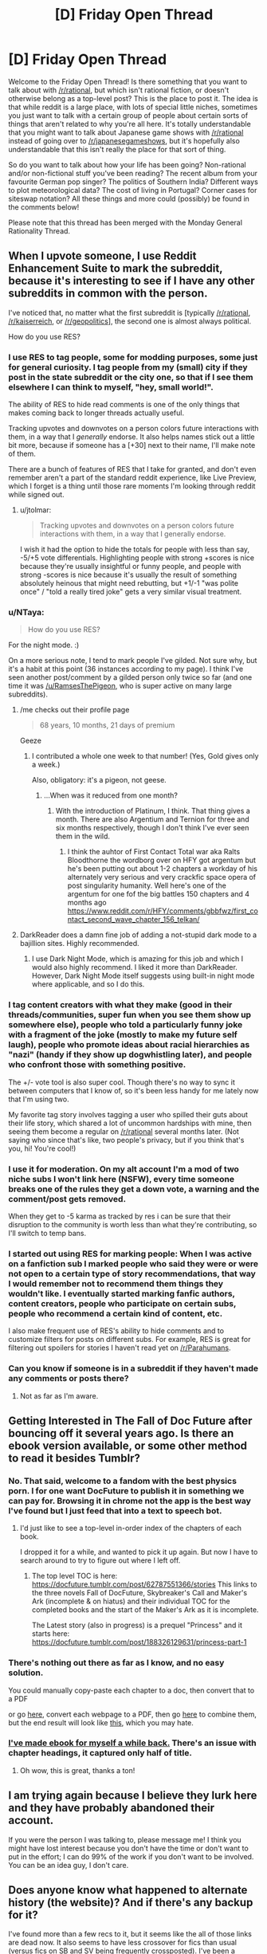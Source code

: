#+TITLE: [D] Friday Open Thread

* [D] Friday Open Thread
:PROPERTIES:
:Author: AutoModerator
:Score: 21
:DateUnix: 1600441554.0
:DateShort: 2020-Sep-18
:END:
Welcome to the Friday Open Thread! Is there something that you want to talk about with [[/r/rational]], but which isn't rational fiction, or doesn't otherwise belong as a top-level post? This is the place to post it. The idea is that while reddit is a large place, with lots of special little niches, sometimes you just want to talk with a certain group of people about certain sorts of things that aren't related to why you're all here. It's totally understandable that you might want to talk about Japanese game shows with [[/r/rational]] instead of going over to [[/r/japanesegameshows]], but it's hopefully also understandable that this isn't really the place for that sort of thing.

So do you want to talk about how your life has been going? Non-rational and/or non-fictional stuff you've been reading? The recent album from your favourite German pop singer? The politics of Southern India? Different ways to plot meteorological data? The cost of living in Portugal? Corner cases for siteswap notation? All these things and more could (possibly) be found in the comments below!

Please note that this thread has been merged with the Monday General Rationality Thread.


** When I upvote someone, I use Reddit Enhancement Suite to mark the subreddit, because it's interesting to see if I have any other subreddits in common with the person.

I've noticed that, no matter what the first subreddit is [typically [[/r/rational]], [[/r/kaiserreich]], or [[/r/geopolitics]]], the second one is almost always political.

How do you use RES?
:PROPERTIES:
:Author: callmesalticidae
:Score: 12
:DateUnix: 1600444899.0
:DateShort: 2020-Sep-18
:END:

*** I use RES to tag people, some for modding purposes, some just for general curiosity. I tag people from my (small) city if they post in the state subreddit or the city one, so that if I see them elsewhere I can think to myself, "hey, small world!".

The ability of RES to hide read comments is one of the only things that makes coming back to longer threads actually useful.

Tracking upvotes and downvotes on a person colors future interactions with them, in a way that I /generally/ endorse. It also helps names stick out a little bit more, because if someone has a [+30] next to their name, I'll make note of them.

There are a bunch of features of RES that I take for granted, and don't even remember aren't a part of the standard reddit experience, like Live Preview, which I forget is a thing until those rare moments I'm looking through reddit while signed out.
:PROPERTIES:
:Author: alexanderwales
:Score: 14
:DateUnix: 1600462321.0
:DateShort: 2020-Sep-19
:END:

**** u/jtolmar:
#+begin_quote
  Tracking upvotes and downvotes on a person colors future interactions with them, in a way that I generally endorse.
#+end_quote

I wish it had the option to hide the totals for people with less than say, -5/+5 vote differentials. Highlighting people with strong +scores is nice because they're usually insightful or funny people, and people with strong -scores is nice because it's usually the result of something absolutely heinous that might need rebutting, but +1/-1 "was polite once" / "told a really tired joke" gets a very similar visual treatment.
:PROPERTIES:
:Author: jtolmar
:Score: 4
:DateUnix: 1600496646.0
:DateShort: 2020-Sep-19
:END:


*** u/NTaya:
#+begin_quote
  How do you use RES?
#+end_quote

For the night mode. :)

On a more serious note, I tend to mark people I've gilded. Not sure why, but it's a habit at this point (36 instances according to my page). I think I've seen another post/comment by a gilded person only twice so far (and one time it was [[/u/RamsesThePigeon]], who is super active on many large subreddits).
:PROPERTIES:
:Author: NTaya
:Score: 4
:DateUnix: 1600445976.0
:DateShort: 2020-Sep-18
:END:

**** /me checks out their profile page

#+begin_quote
  68 years, 10 months, 21 days of premium
#+end_quote

Geeze
:PROPERTIES:
:Author: callmesalticidae
:Score: 3
:DateUnix: 1600446074.0
:DateShort: 2020-Sep-18
:END:

***** I contributed a whole one week to that number! (Yes, Gold gives only a week.)

Also, obligatory: it's a pigeon, not geese.
:PROPERTIES:
:Author: NTaya
:Score: 3
:DateUnix: 1600446489.0
:DateShort: 2020-Sep-18
:END:

****** ...When was it reduced from one month?
:PROPERTIES:
:Author: callmesalticidae
:Score: 2
:DateUnix: 1600446518.0
:DateShort: 2020-Sep-18
:END:

******* With the introduction of Platinum, I think. That thing gives a month. There are also Argentium and Ternion for three and six months respectively, though I don't think I've ever seen them in the wild.
:PROPERTIES:
:Author: NTaya
:Score: 2
:DateUnix: 1600446662.0
:DateShort: 2020-Sep-18
:END:

******** I think the auhtor of First Contact Total war aka Ralts Bloodthorne the wordborg over on HFY got argentum but he's been putting out about 1-2 chapters a workday of his alternately very serious and very crackfic space opera of post singularity humanity. Well here's one of the argentum for one fof the big battles 150 chapters and 4 months ago [[https://www.reddit.com/r/HFY/comments/gbbfwz/first_contact_second_wave_chapter_156_telkan/]]
:PROPERTIES:
:Author: Empiricist_or_not
:Score: 2
:DateUnix: 1600570233.0
:DateShort: 2020-Sep-20
:END:


**** DarkReader does a damn fine job of adding a not-stupid dark mode to a bajillion sites. Highly recommended.
:PROPERTIES:
:Author: ketura
:Score: 3
:DateUnix: 1600449866.0
:DateShort: 2020-Sep-18
:END:

***** I use Dark Night Mode, which is amazing for this job and which I would also highly recommend. I liked it more than DarkReader. However, Dark Night Mode itself suggests using built-in night mode where applicable, and so I do this.
:PROPERTIES:
:Author: NTaya
:Score: 1
:DateUnix: 1600450024.0
:DateShort: 2020-Sep-18
:END:


*** I tag content creators with what they make (good in their threads/communities, super fun when you see them show up somewhere else), people who told a particularly funny joke with a fragment of the joke (mostly to make my future self laugh), people who promote ideas about racial hierarchies as "nazi" (handy if they show up dogwhistling later), and people who confront those with something positive.

The +/- vote tool is also super cool. Though there's no way to sync it between computers that I know of, so it's been less handy for me lately now that I'm using two.

My favorite tag story involves tagging a user who spilled their guts about their life story, which shared a lot of uncommon hardships with mine, then seeing them become a regular on [[/r/rational]] several months later. (Not saying who since that's like, two people's privacy, but if you think that's you, hi! You're cool!)
:PROPERTIES:
:Author: jtolmar
:Score: 4
:DateUnix: 1600497436.0
:DateShort: 2020-Sep-19
:END:


*** I use it for moderation. On my alt account I'm a mod of two niche subs I won't link here (NSFW), every time someone breaks one of the rules they get a down vote, a warning and the comment/post gets removed.

When they get to -5 karma as tracked by res i can be sure that their disruption to the community is worth less than what they're contributing, so I'll switch to temp bans.
:PROPERTIES:
:Author: Worthstream
:Score: 3
:DateUnix: 1600798250.0
:DateShort: 2020-Sep-22
:END:


*** I started out using RES for marking people: When I was active on a fanfiction sub I marked people who said they were or were not open to a certain type of story recommendations, that way I would remember not to recommend them things they wouldn't like. I eventually started marking fanfic authors, content creators, people who participate on certain subs, people who recommend a certain kind of content, etc.

I also make frequent use of RES's ability to hide comments and to customize filters for posts on different subs. For example, RES is great for filtering out spoilers for stories I haven't read yet on [[/r/Parahumans]].
:PROPERTIES:
:Author: chiruochiba
:Score: 3
:DateUnix: 1600485865.0
:DateShort: 2020-Sep-19
:END:


*** Can you know if someone is in a subreddit if they haven't made any comments or posts there?
:PROPERTIES:
:Author: NestorDempster
:Score: 1
:DateUnix: 1601042604.0
:DateShort: 2020-Sep-25
:END:

**** Not as far as I'm aware.
:PROPERTIES:
:Author: callmesalticidae
:Score: 1
:DateUnix: 1601043435.0
:DateShort: 2020-Sep-25
:END:


** Getting Interested in The Fall of Doc Future after bouncing off it several years ago. Is there an ebook version available, or some other method to read it besides Tumblr?
:PROPERTIES:
:Author: fljared
:Score: 8
:DateUnix: 1600452269.0
:DateShort: 2020-Sep-18
:END:

*** No. That said, welcome to a fandom with the best physics porn. I for one want DocFuture to publish it in something we can pay for. Browsing it in chrome not the app is the best way I've found but I just feed that into a text to speech bot.
:PROPERTIES:
:Author: Empiricist_or_not
:Score: 9
:DateUnix: 1600466450.0
:DateShort: 2020-Sep-19
:END:

**** I'd just like to see a top-level in-order index of the chapters of each book.

I dropped it for a while, and wanted to pick it up again. But now I have to search around to try to figure out where I left off.
:PROPERTIES:
:Author: ansible
:Score: 3
:DateUnix: 1600508682.0
:DateShort: 2020-Sep-19
:END:

***** The top level TOC is here: [[https://docfuture.tumblr.com/post/62787551366/stories]] This links to the three novels Fall of DocFuture, Skybreaker's Call and Maker's Ark (incomplete & on hiatus) and their individual TOC for the completed books and the start of the Maker's Ark as it is incomplete.

The Latest story (also in progress) is a prequel "Princess" and it starts here: [[https://docfuture.tumblr.com/post/188326129631/princess-part-1]]
:PROPERTIES:
:Author: Empiricist_or_not
:Score: 3
:DateUnix: 1600569917.0
:DateShort: 2020-Sep-20
:END:


*** There's nothing out there as far as I know, and no easy solution.

You could manually copy-paste each chapter to a doc, then convert that to a PDF

or go [[https://pdfcrowd.com/][here]], convert each webpage to a PDF, then go [[https://combinepdf.com/][here]] to combine them, but the end result will look like [[https://pdfcrowd.com/genpdf/f7d89599785324f8bc1325d2b3976fdb.pdf?name_inline=docfuture_tumblr_com_post_34751426243_doc_prologue.pdf][this]], which you may hate.
:PROPERTIES:
:Author: callmesalticidae
:Score: 6
:DateUnix: 1600453115.0
:DateShort: 2020-Sep-18
:END:


*** [[https://filebin.net/kbg9dupdua9ajpw3][I've made ebook for myself a while back.]] There's an issue with chapter headings, it captured only half of title.
:PROPERTIES:
:Author: Wiron2
:Score: 4
:DateUnix: 1600636619.0
:DateShort: 2020-Sep-21
:END:

**** Oh wow, this is great, thanks a ton!
:PROPERTIES:
:Author: fljared
:Score: 1
:DateUnix: 1600637325.0
:DateShort: 2020-Sep-21
:END:


** I am trying again because I believe they lurk here and they have probably abandoned their account.

If you were the person I was talking to, please message me! I think you might have lost interest because you don't have the time or don't want to put in the effort; I can do 99% of the work if you don't want to be involved. You can be an idea guy, I don't care.
:PROPERTIES:
:Author: gazemaize
:Score: 12
:DateUnix: 1600452974.0
:DateShort: 2020-Sep-18
:END:


** Does anyone know what happened to alternate history (the website)? And if there's any backup for it?

I've found more than a few recs to it, but it seems like the all of those links are dead now. It also seems to have less crossover for fics than usual (versus fics on SB and SV being frequently crossposted). I've been a fanfic/webnovel reader for years now, so it's surprising and sad to discover a dead fiction hub only after it seems to be gone.
:PROPERTIES:
:Author: xachariah
:Score: 5
:DateUnix: 1600460970.0
:DateShort: 2020-Sep-19
:END:

*** Do you mean alternatehistory.com?
:PROPERTIES:
:Author: callmesalticidae
:Score: 2
:DateUnix: 1600463319.0
:DateShort: 2020-Sep-19
:END:

**** Yeah, that's the site.

I'm still not sure which websites get caught in the filter for reddit so referred to it obliquely.
:PROPERTIES:
:Author: xachariah
:Score: 2
:DateUnix: 1600471631.0
:DateShort: 2020-Sep-19
:END:

***** There's a filter?

Anyway, the site's still pretty alive, though there was some kind of partial exodus to Sufficient Velocity for one reason or another that I didn't catch, because I wasn't paying to the site drama at that time.
:PROPERTIES:
:Author: callmesalticidae
:Score: 2
:DateUnix: 1600471836.0
:DateShort: 2020-Sep-19
:END:
